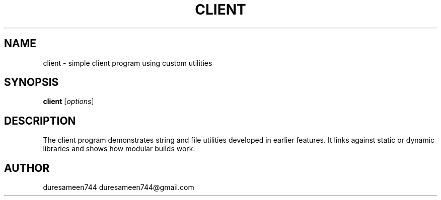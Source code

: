 .TH CLIENT 1 "September 2025" "Client Manual"
.SH NAME
client \- simple client program using custom utilities
.SH SYNOPSIS
.B client
.RI [ options ]
.SH DESCRIPTION
The client program demonstrates string and file utilities
developed in earlier features. It links against static or
dynamic libraries and shows how modular builds work.
.SH AUTHOR
duresameen744 duresameen744@gmail.com
